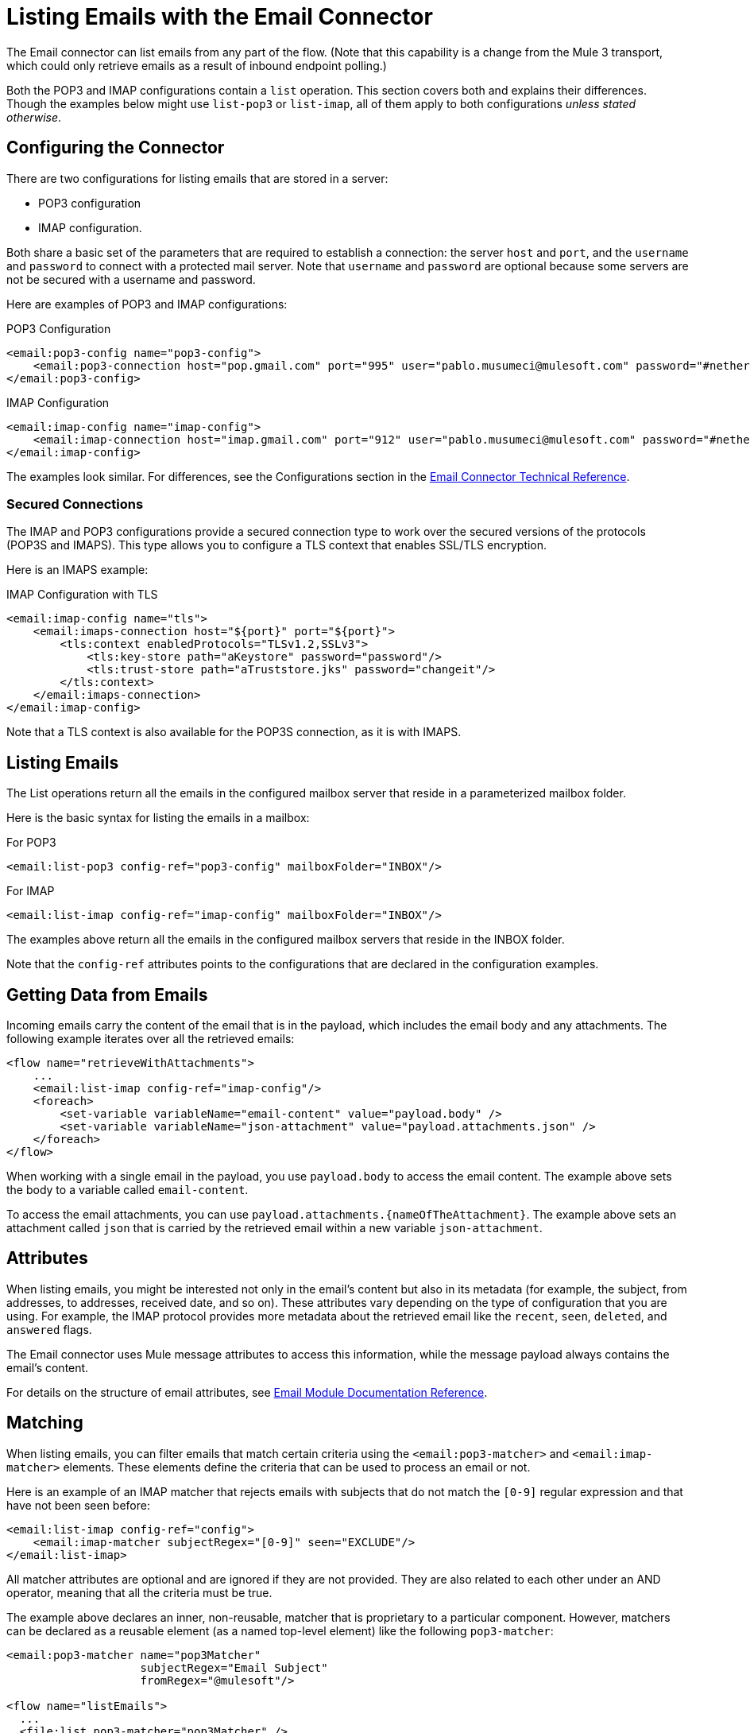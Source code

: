 = Listing Emails with the Email Connector

The Email connector can list emails from any part of the flow. (Note that this capability is a change from the Mule 3 transport, which could only retrieve emails as a result of inbound endpoint polling.)

Both the POP3 and IMAP configurations contain a `list` operation. This section covers both and explains their differences. Though the examples below might use `list-pop3` or `list-imap`, all of them apply to both configurations _unless stated otherwise_.

== Configuring the Connector

There are two configurations for listing emails that are stored in a server:

* POP3 configuration
* IMAP configuration.

Both share a basic set of the parameters that are required to establish a connection: the server `host` and `port`, and the `username` and `password` to connect with a protected mail server. Note that `username` and `password` are optional because some servers are not be secured with a username and password.

Here are examples of POP3 and IMAP configurations:

.POP3 Configuration
[source, xml, linenums]
----
<email:pop3-config name="pop3-config">
    <email:pop3-connection host="pop.gmail.com" port="995" user="pablo.musumeci@mulesoft.com" password="#netherlands!"/>
</email:pop3-config>
----

.IMAP Configuration
[source, xml, linenums]
----
<email:imap-config name="imap-config">
    <email:imap-connection host="imap.gmail.com" port="912" user="pablo.musumeci@mulesoft.com" password="#netherlands!"/>
</email:imap-config>
----

The examples look similar. For differences, see the Configurations section in
the link:email-documentation[Email Connector Technical Reference].

=== Secured Connections

The IMAP and POP3 configurations provide a secured connection type to work over the secured versions of the protocols (POP3S and IMAPS). This type allows you to configure a TLS context that enables SSL/TLS encryption.

Here is an IMAPS example:

.IMAP Configuration with TLS
[source, xml, linenums]
----
<email:imap-config name="tls">
    <email:imaps-connection host="${port}" port="${port}">
        <tls:context enabledProtocols="TLSv1.2,SSLv3">
            <tls:key-store path="aKeystore" password="password"/>
            <tls:trust-store path="aTruststore.jks" password="changeit"/>
        </tls:context>
    </email:imaps-connection>
</email:imap-config>
----

Note that a TLS context is also available for the POP3S connection, as it is with IMAPS.

== Listing Emails

The List operations return all the emails in the configured mailbox server that reside in a parameterized mailbox folder.

Here is the basic syntax for listing the emails in a mailbox:

.For POP3
[source, xml, linenums]
----
<email:list-pop3 config-ref="pop3-config" mailboxFolder="INBOX"/>
----

.For IMAP
[source, xml, linenums]
----
<email:list-imap config-ref="imap-config" mailboxFolder="INBOX"/>
----

The examples above return all the emails in the configured mailbox servers that reside in the INBOX folder.

Note that the `config-ref` attributes points to the configurations that are declared in the configuration examples.

== Getting Data from Emails

Incoming emails carry the content of the email that is in the payload, which includes the email body and any attachments. The following example iterates over all the retrieved emails:

[source, xml, linenums]
----
<flow name="retrieveWithAttachments">
    ...
    <email:list-imap config-ref="imap-config"/>
    <foreach>
        <set-variable variableName="email-content" value="payload.body" />
        <set-variable variableName="json-attachment" value="payload.attachments.json" />
    </foreach>
</flow>
----

When working with a single email in the payload, you use `payload.body` to access the
email content. The example above sets the body to a variable called `email-content`.

To access the email attachments, you can use `payload.attachments.{nameOfTheAttachment}`. The example above sets an attachment called `json` that is carried by the retrieved email within a new variable `json-attachment`.

== Attributes

When listing emails, you might be interested not only in the email's content but also in its metadata (for example, the subject, from addresses, to addresses, received date, and so on). These attributes vary depending on the type of configuration that you are using. For example, the IMAP protocol provides more metadata about the retrieved email like the `recent`, `seen`, `deleted`, and `answered` flags.

The Email connector uses Mule message attributes to access this information, while the message payload always contains the email's content.

For details on the structure of email attributes, see  link:email-documentation[Email Module Documentation Reference].

== Matching

When listing emails, you can filter emails that match certain criteria using the `<email:pop3-matcher>` and `<email:imap-matcher>` elements. These elements define the criteria that can be used to process an email or not.

Here is an example of an IMAP matcher that rejects emails with subjects that do not match the `[0-9]` regular expression and that have not been seen before:

[source, xml, linenums]
----
<email:list-imap config-ref="config">
    <email:imap-matcher subjectRegex="[0-9]" seen="EXCLUDE"/>
</email:list-imap>
----

All matcher attributes are optional and are ignored if they are not provided. They are also related to each other under an AND operator, meaning that all the criteria must be true.

The example above declares an inner, non-reusable, matcher that is proprietary to a particular component. However, matchers can be declared as a reusable element (as a named top-level element) like the following `pop3-matcher`:

[source, xml, linenums]
----
<email:pop3-matcher name="pop3Matcher"
                    subjectRegex="Email Subject"
                    fromRegex="@mulesoft"/>

<flow name="listEmails">
  ...
  <file:list pop3-matcher="pop3Matcher" />
  ...
</flow>
----

=== IMAP Matcher versus POP3 Matcher

The IMAP protocol provides metadata about the email that allows for more
precise filters than POP3.

The POP3 matcher contains these parameters:

[source, xml, linenums]
----
<email:pop3-matcher
  receivedSince="2015-06-03T13:21:58+00:00"
  receivedUntil="2015-07-03T13:21:58+00:00"
  sentSince="2015-05-03T13:21:58+00:00"
  sentUntil="2015-06-03T13:21:58+00:00"
  subjectRegex="BETA:"
  fromRegex="@mulesoft"/>
----

The IMAP matcher looks like this:

[source, xml, linenums]
----
<email:imap-matcher
  receivedSince="2015-06-03T13:21:58+00:00"
  receivedUntil="2015-07-03T13:21:58+00:00"
  sentSince="2015-05-03T13:21:58+00:00"
  sentUntil="2015-06-03T13:21:58+00:00"
  subjectRegex="BETA:"
  fromRegex="@mulesoft"
  recent="EXCLUDE|INCLUDE|REQUIRE"
  seen="EXCLUDE|INCLUDE|REQUIRE"
  deleted="EXCLUDE|INCLUDE|REQUIRE"
  answered="EXCLUDE|INCLUDE|REQUIRE"/>
----

Notice that the IMAP matcher includes the `recent`, `seen`, `deleted`, and `answered` parameters.
